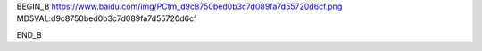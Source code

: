 
BEGIN_B 
https://www.baidu.com/img/PCtm_d9c8750bed0b3c7d089fa7d55720d6cf.png   MD5VAL:d9c8750bed0b3c7d089fa7d55720d6cf

END_B


